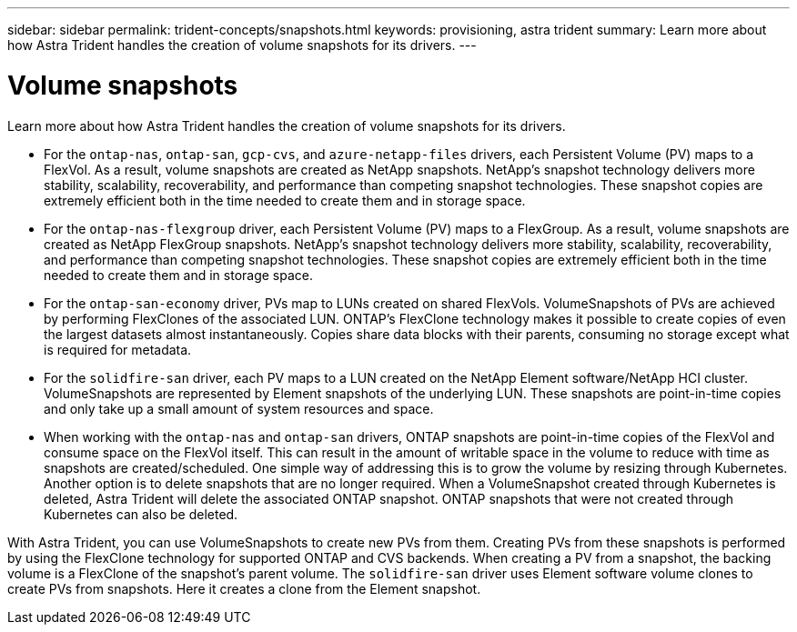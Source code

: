 ---
sidebar: sidebar
permalink: trident-concepts/snapshots.html
keywords: provisioning, astra trident
summary: Learn more about how Astra Trident handles the creation of volume snapshots for its drivers.
---

= Volume snapshots
:hardbreaks:
:icons: font
:imagesdir: ../media/

Learn more about how Astra Trident handles the creation of volume snapshots for its drivers.

* For the `ontap-nas`, `ontap-san`, `gcp-cvs`, and `azure-netapp-files` drivers, each Persistent Volume (PV) maps to a FlexVol. As a result, volume snapshots are created as NetApp snapshots. NetApp’s snapshot technology delivers more stability, scalability, recoverability, and performance than competing snapshot technologies. These snapshot copies are extremely efficient both in the time needed to create them and in storage space.
* For the `ontap-nas-flexgroup` driver, each Persistent Volume (PV) maps to a FlexGroup. As a result, volume snapshots are created as NetApp FlexGroup snapshots. NetApp’s snapshot technology delivers more stability, scalability, recoverability, and performance than competing snapshot technologies. These snapshot copies are extremely efficient both in the time needed to create them and in storage space.
* For the `ontap-san-economy` driver, PVs map to LUNs created on shared FlexVols. VolumeSnapshots of PVs are achieved by performing FlexClones of the associated LUN. ONTAP’s FlexClone technology makes it possible to create copies of even the largest datasets almost instantaneously. Copies share data blocks with their parents, consuming no storage except what is required for metadata.
* For the `solidfire-san` driver, each PV maps to a LUN created on the NetApp Element software/NetApp HCI cluster. VolumeSnapshots are represented by Element snapshots of the underlying LUN. These snapshots are point-in-time copies and only take up a small amount of system resources and space.
* When working with the `ontap-nas` and `ontap-san` drivers, ONTAP snapshots are point-in-time copies of the FlexVol and consume space on the FlexVol itself. This can result in the amount of writable space in the volume to reduce with time as snapshots are created/scheduled. One simple way of addressing this is to grow the volume by resizing through Kubernetes. Another option is to delete snapshots that are no longer required. When a VolumeSnapshot created through Kubernetes is deleted, Astra Trident will delete the associated ONTAP snapshot. ONTAP snapshots that were not created through Kubernetes can also be deleted.

With Astra Trident, you can use VolumeSnapshots to create new PVs from them. Creating PVs from these snapshots is performed by using the FlexClone technology for supported ONTAP and CVS backends. When creating a PV from a snapshot, the backing volume is a FlexClone of the snapshot’s parent volume. The `solidfire-san` driver uses Element software volume clones to create PVs from snapshots. Here it creates a clone from the Element snapshot.
